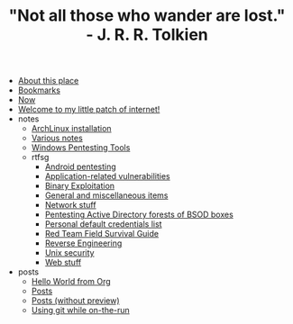 #+TITLE: "Not all those who wander are lost." - J. R. R. Tolkien

- [[file:about.org][About this place]]
- [[file:links.org][Bookmarks]]
- [[file:now.org][Now]]
- [[file:index.org][Welcome to my little patch of internet!]]
- notes
  - [[file:notes/archlinux-install.org][ArchLinux installation]]
  - [[file:notes/index.org][Various notes]]
  - [[file:notes/windows-tools.org][Windows Pentesting Tools]]
  - rtfsg
    - [[file:notes/rtfsg/android.org][Android pentesting]]
    - [[file:notes/rtfsg/appsec.org][Application-related vulnerabilities]]
    - [[file:notes/rtfsg/pwn.org][Binary Exploitation]]
    - [[file:notes/rtfsg/misc.org][General and miscellaneous items]]
    - [[file:notes/rtfsg/network.org][Network stuff]]
    - [[file:notes/rtfsg/windows.org][Pentesting Active Directory forests of BSOD boxes]]
    - [[file:notes/rtfsg/default-credentials.org][Personal default credentials list]]
    - [[file:notes/rtfsg/index.org][Red Team Field Survival Guide]]
    - [[file:notes/rtfsg/reverse.org][Reverse Engineering]]
    - [[file:notes/rtfsg/unix.org][Unix security]]
    - [[file:notes/rtfsg/web.org][Web stuff]]
- posts
  - [[file:posts/hello-world-from-org.org][Hello World from Org]]
  - [[file:posts/index.org][Posts]]
  - [[file:posts/index-no-preview.org][Posts (without preview)]]
  - [[file:posts/git-while-on-the-run.org][Using git while on-the-run]]